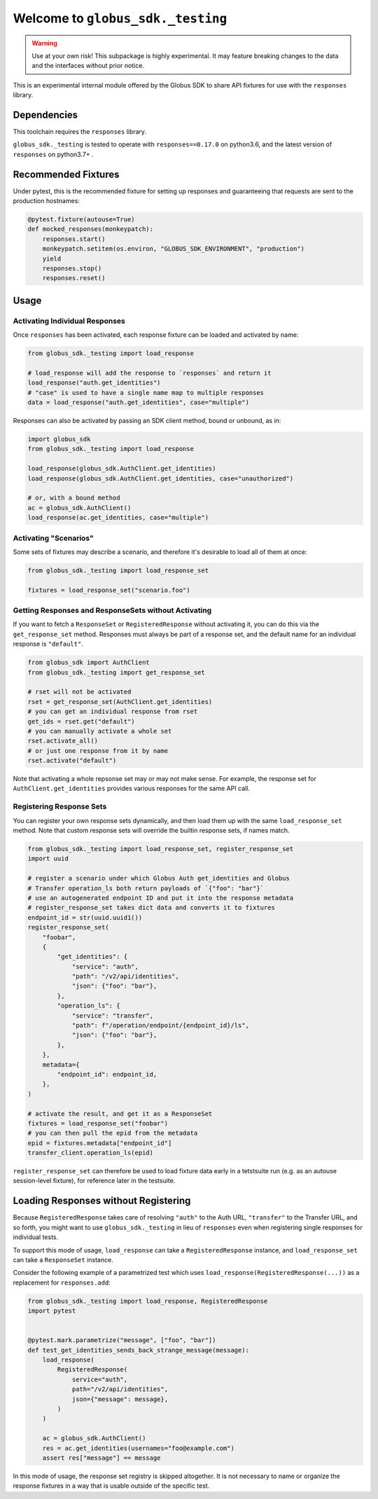 Welcome to ``globus_sdk._testing``
==================================

.. warning::

    Use at your own risk! This subpackage is highly experimental. It may
    feature breaking changes to the data and the interfaces without prior
    notice.

This is an experimental internal module offered by the Globus SDK to share
API fixtures for use with the ``responses`` library.

Dependencies
------------

This toolchain requires the ``responses`` library.

``globus_sdk._testing`` is tested to operate with ``responses==0.17.0`` on
python3.6, and the latest version of ``responses`` on python3.7+ .

Recommended Fixtures
--------------------

Under pytest, this is the recommended fixture for setting up responses and
guaranteeing that requests are sent to the production hostnames:

.. code-block:: python

    @pytest.fixture(autouse=True)
    def mocked_responses(monkeypatch):
        responses.start()
        monkeypatch.setitem(os.environ, "GLOBUS_SDK_ENVIRONMENT", "production")
        yield
        responses.stop()
        responses.reset()

Usage
-----

Activating Individual Responses
~~~~~~~~~~~~~~~~~~~~~~~~~~~~~~~

Once ``responses`` has been activated, each response fixture can be loaded and
activated by name:

.. code-block:: python

    from globus_sdk._testing import load_response

    # load_response will add the response to `responses` and return it
    load_response("auth.get_identities")
    # "case" is used to have a single name map to multiple responses
    data = load_response("auth.get_identities", case="multiple")

Responses can also be activated by passing an SDK client method, bound or
unbound, as in:

.. code-block:: python

    import globus_sdk
    from globus_sdk._testing import load_response

    load_response(globus_sdk.AuthClient.get_identities)
    load_response(globus_sdk.AuthClient.get_identities, case="unauthorized")

    # or, with a bound method
    ac = globus_sdk.AuthClient()
    load_response(ac.get_identities, case="multiple")

Activating "Scenarios"
~~~~~~~~~~~~~~~~~~~~~~

Some sets of fixtures may describe a scenario, and therefore it's desirable to
load all of them at once:

.. code-block:: python

    from globus_sdk._testing import load_response_set

    fixtures = load_response_set("scenario.foo")

Getting Responses and ResponseSets without Activating
~~~~~~~~~~~~~~~~~~~~~~~~~~~~~~~~~~~~~~~~~~~~~~~~~~~~~

If you want to fetch a ``ResponseSet`` or ``RegisteredResponse`` without
activating it, you can do this via the ``get_response_set`` method. Responses
must always be part of a response set, and the default name for an individual
response is ``"default"``.

.. code-block:: python

    from globus_sdk import AuthClient
    from globus_sdk._testing import get_response_set

    # rset will not be activated
    rset = get_response_set(AuthClient.get_identities)
    # you can get an individual response from rset
    get_ids = rset.get("default")
    # you can manually activate a whole set
    rset.activate_all()
    # or just one response from it by name
    rset.activate("default")

Note that activating a whole repsonse set may or may not make sense. For
example, the response set for ``AuthClient.get_identities`` provides various
responses for the same API call.

Registering Response Sets
~~~~~~~~~~~~~~~~~~~~~~~~~

You can register your own response sets dynamically, and then load them up with
the same ``load_response_set`` method. Note that custom response sets will
override the builtin response sets, if names match.

.. code-block:: python

    from globus_sdk._testing import load_response_set, register_response_set
    import uuid

    # register a scenario under which Globus Auth get_identities and Globus
    # Transfer operation_ls both return payloads of `{"foo": "bar"}`
    # use an autogenerated endpoint ID and put it into the response metadata
    # register_response_set takes dict data and converts it to fixtures
    endpoint_id = str(uuid.uuid1())
    register_response_set(
        "foobar",
        {
            "get_identities": {
                "service": "auth",
                "path": "/v2/api/identities",
                "json": {"foo": "bar"},
            },
            "operation_ls": {
                "service": "transfer",
                "path": f"/operation/endpoint/{endpoint_id}/ls",
                "json": {"foo": "bar"},
            },
        },
        metadata={
            "endpoint_id": endpoint_id,
        },
    )

    # activate the result, and get it as a ResponseSet
    fixtures = load_response_set("foobar")
    # you can then pull the epid from the metadata
    epid = fixtures.metadata["endpoint_id"]
    transfer_client.operation_ls(epid)

``register_response_set`` can therefore be used to load fixture data early in
a tetstsuite run (e.g. as an autouse session-level fixture), for reference
later in the testsuite.

Loading Responses without Registering
-------------------------------------

Because ``RegisteredResponse`` takes care of resolving ``"auth"`` to the Auth
URL, ``"transfer"`` to the Transfer URL, and so forth, you might want to use
``globus_sdk._testing`` in lieu of ``responses`` even when registering single
responses for individual tests.

To support this mode of usage, ``load_response`` can take a
``RegisteredResponse`` instance, and ``load_response_set`` can take a
``ResponseSet`` instance.

Consider the following example of a parametrized test which uses
``load_response(RegisteredResponse(...))`` as a replacement for
``responses.add``:

.. code-block:: python

    from globus_sdk._testing import load_response, RegisteredResponse
    import pytest


    @pytest.mark.parametrize("message", ["foo", "bar"])
    def test_get_identities_sends_back_strange_message(message):
        load_response(
            RegisteredResponse(
                service="auth",
                path="/v2/api/identities",
                json={"message": message},
            )
        )

        ac = globus_sdk.AuthClient()
        res = ac.get_identities(usernames="foo@example.com")
        assert res["message"] == message


In this mode of usage, the response set registry is skipped altogether. It is
not necessary to name or organize the response fixtures in a way that is usable
outside of the specific test.
